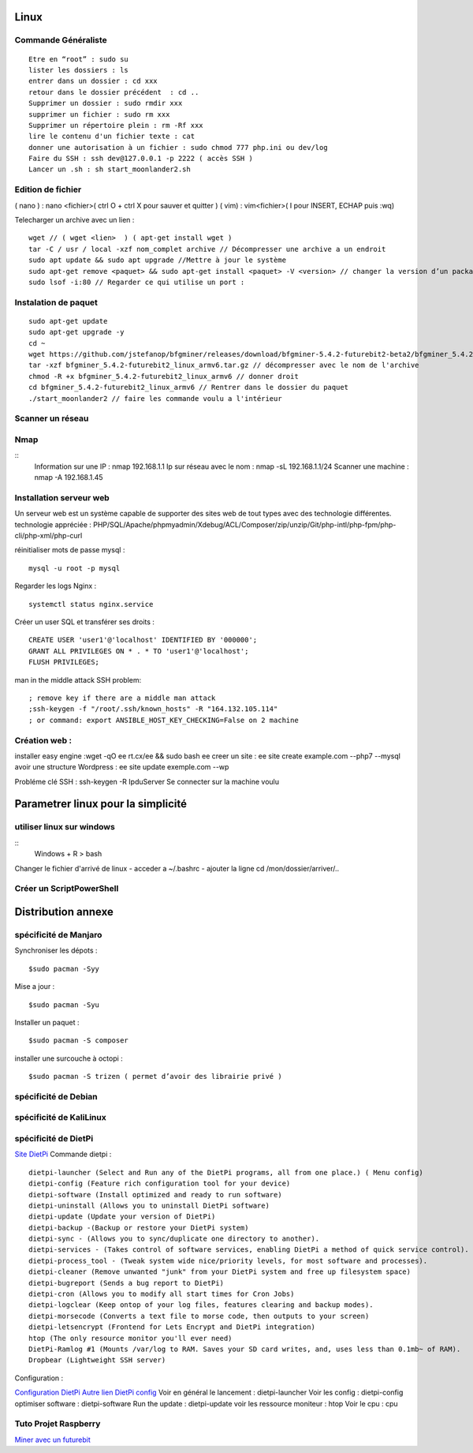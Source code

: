 .. index::
   single: Linux; 

Linux
===================

Commande Généraliste  
-------------------
::

   Etre en “root” : sudo su 
   lister les dossiers : ls
   entrer dans un dossier : cd xxx
   retour dans le dossier précédent  : cd ..
   Supprimer un dossier : sudo rmdir xxx
   supprimer un fichier : sudo rm xxx
   Supprimer un répertoire plein : rm -Rf xxx
   lire le contenu d'un fichier texte : cat
   donner une autorisation à un fichier : sudo chmod 777 php.ini ou dev/log
   Faire du SSH : ssh dev@127.0.0.1 -p 2222 ( accès SSH ) 
   Lancer un .sh : sh start_moonlander2.sh

Edition de fichier 
-------------------
( nano ) : nano <fichier>( ctrl O + ctrl X pour sauver et quitter ) 
( vim) : vim<fichier>( I pour INSERT, ECHAP puis :wq)

Telecharger un archive avec un lien : 
::

   wget // ( wget <lien>  ) ( apt-get install wget ) 
   tar -C / usr / local -xzf nom_complet archive // Décompresser une archive a un endroit   
   sudo apt update && sudo apt upgrade //Mettre à jour le système 
   sudo apt-get remove <paquet> && sudo apt-get install <paquet> -V <version> // changer la version d’un package 
   sudo lsof -i:80 // Regarder ce qui utilise un port : 

Instalation de paquet
---------------------------
::

   sudo apt-get update
   sudo apt-get upgrade -y
   cd ~
   wget https://github.com/jstefanop/bfgminer/releases/download/bfgminer-5.4.2-futurebit2-beta2/bfgminer_5.4.2-futurebit2_linux_armv6.tar.gz // installer un .gz
   tar -xzf bfgminer_5.4.2-futurebit2_linux_armv6.tar.gz // décompresser avec le nom de l'archive
   chmod -R +x bfgminer_5.4.2-futurebit2_linux_armv6 // donner droit
   cd bfgminer_5.4.2-futurebit2_linux_armv6 // Rentrer dans le dossier du paquet
   ./start_moonlander2 // faire les commande voulu a l'intérieur 

Scanner un réseau
-------------------

Nmap
-------------------
::
   Information sur une IP : nmap 192.168.1.1
   Ip sur  réseau avec le nom :  nmap -sL 192.168.1.1/24
   Scanner une machine : nmap -A 192.168.1.45


Installation serveur web 
-------------------------

Un serveur web est un système capable de supporter des sites web de tout types avec des technologie différentes. 
technologie appréciée : PHP/SQL/Apache/phpmyadmin/Xdebug/ACL/Composer/zip/unzip/Git/php-intl/php-fpm/php-cli/php-xml/php-curl

réinitialiser mots de passe mysql :
::

   mysql -u root -p mysql

Regarder les logs Nginx :
::

   systemctl status nginx.service

Créer un user SQL et transférer ses droits :
::
   CREATE USER 'user1'@'localhost' IDENTIFIED BY '000000';
   GRANT ALL PRIVILEGES ON * . * TO 'user1'@'localhost';
   FLUSH PRIVILEGES;


man in the middle attack SSH problem: 
::
   ; remove key if there are a middle man attack
   ;ssh-keygen -f "/root/.ssh/known_hosts" -R "164.132.105.114"
   ; or command: export ANSIBLE_HOST_KEY_CHECKING=False on 2 machine


Création web : 
-------------------

installer easy engine :wget -qO ee rt.cx/ee && sudo bash ee
creer un site : ee site create example.com --php7 --mysql
avoir une structure Wordpress : ee site update exemple.com --wp

Probléme clé SSH : 
ssh-keygen -R IpduServer 
Se connecter sur la machine voulu 



Parametrer linux pour la simplicité
===================

utiliser linux sur windows
---------------------------

::
   Windows + R 
   > bash

Changer le fichier d'arrivé de linux 
- acceder a ~/.bashrc
- ajouter la ligne cd /mon/dossier/arriver/..


Créer un ScriptPowerShell
---------------------------


Distribution annexe
====================

spécificité de Manjaro
-------------------

Synchroniser les dépots :
::
   $sudo pacman -Syy

Mise a jour  : 
::

   $sudo pacman -Syu

Installer un paquet : 
::

   $sudo pacman -S composer
   
installer une surcouche à octopi  :
::

   $sudo pacman -S trizen ( permet d’avoir des librairie privé ) 

spécificité de Debian
-------------------

spécificité de KaliLinux
-------------------


spécificité de DietPi 
-------------------
`Site DietPi`_
Commande dietpi : 
::

   dietpi-launcher (Select and Run any of the DietPi programs, all from one place.) ( Menu config)
   dietpi-config (Feature rich configuration tool for your device) 
   dietpi-software (Install optimized and ready to run software)
   dietpi-uninstall (Allows you to uninstall DietPi software) 
   dietpi-update (Update your version of DietPi)
   dietpi-backup -(Backup or restore your DietPi system)
   dietpi-sync - (Allows you to sync/duplicate one directory to another).
   dietpi-services - (Takes control of software services, enabling DietPi a method of quick service control).
   dietpi-process_tool - (Tweak system wide nice/priority levels, for most software and processes).
   dietpi-cleaner (Remove unwanted "junk" from your DietPi system and free up filesystem space)
   dietpi-bugreport (Sends a bug report to DietPi)
   dietpi-cron (Allows you to modify all start times for Cron Jobs)
   dietpi-logclear (Keep ontop of your log files, features clearing and backup modes).
   dietpi-morsecode (Converts a text file to morse code, then outputs to your screen)
   dietpi-letsencrypt (Frontend for Lets Encrypt and DietPi integration)
   htop (The only resource monitor you'll ever need)
   DietPi-Ramlog #1 (Mounts /var/log to RAM. Saves your SD card writes, and, uses less than 0.1mb~ of RAM).
   Dropbear (Lightweight SSH server)

Configuration : 

`Configuration DietPi`_
`Autre lien DietPi config`_
Voir en général le lancement : dietpi-launcher
Voir les config : dietpi-config
optimiser software : dietpi-software
Run the update : dietpi-update
voir les ressource moniteur : htop
Voir le cpu : cpu 


Tuto Projet Raspberry   
-------------------
`Miner avec un futurebit`_



.. _`Miner avec un futurebit`: https://medium.com/@david_senate/running-a-super-low-cost-digibyte-scrypt-miner-rig-with-a-raspberry-pi-3-model-b-and-a-futurebit-14dd7d95e566
.. _`Autre lien DietPi config`: http://dietpi.com/phpbb/viewtopic.php?f=8&t=5#p5
.. _`Configuration DietPi`: http://blog.choum.ca/20170819-dietpi-configuration-de-base
.. _`Site DietPi`: https://dietpi.com/#noAction
